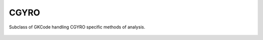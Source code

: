 .. _sec-cgyro:


CGYRO
=====

Subclass of GKCode handling CGYRO specific methods of analysis.

 .. automodule:: pyrokinetics.cgyro
   :members:
   :undoc-members:
   :show-inheritance:
